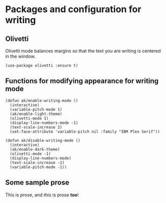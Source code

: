 * Packages and configuration for writing
** Olivetti
Olivetti mode balances margins so that the text you are writing is centered in the window.
#+begin_src elisp :results none
(use-package olivetti :ensure t)
#+end_src
** Functions for modifying appearance for writing mode
#+begin_src elisp :results none
(defun ak/enable-writing-mode ()
  (interactive)
  (variable-pitch-mode 1)
  (ak/enable-light-theme)
  (olivetti-mode 1)
  (display-line-numbers-mode -1)
  (text-scale-increase 2)
  (set-face-attribute 'variable-pitch nil :family "IBM Plex Serif"))

(defun ak/disable-writing-mode ()
  (interactive)
  (ak/enable-dark-theme)
  (olivetti-mode -1)
  (display-line-numbers-mode)
  (text-scale-increase -2)
  (variable-pitch-mode -1))
#+end_src
** Some sample prose
This is prose, and /this/ is prose *too*!
